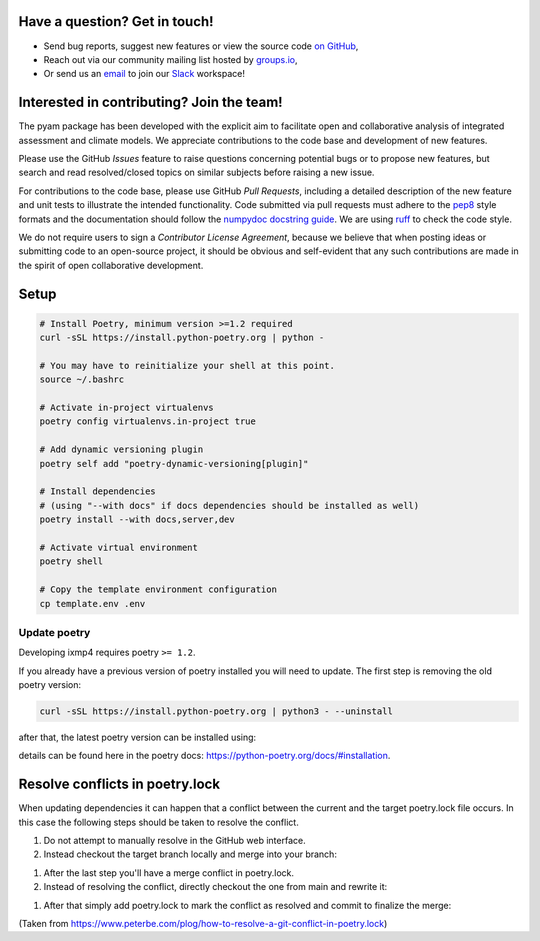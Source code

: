 Have a question? Get in touch!
------------------------------

- Send bug reports, suggest new features or view the source code `on GitHub`_,
- Reach out via our community mailing list hosted by `groups.io`_,
- Or send us an `email`_ to join our Slack_ workspace!

.. _on GitHub: http://github.com/IAMconsortium/pyam
.. _`groups.io`: https://groups.io/g/pyam
.. _`email`: mailto:pyam+owner@groups.io?subject=[pyam]%20Please%20add%20me%20to%20the%20Slack%20workspace
.. _Slack: https://slack.com

Interested in contributing? Join the team!
------------------------------------------

The pyam package has been developed with the explicit aim to facilitate
open and collaborative analysis of integrated assessment and climate models.
We appreciate contributions to the code base and development of new features.

Please use the GitHub *Issues* feature to raise questions concerning potential
bugs or to propose new features, but search and read resolved/closed topics on
similar subjects before raising a new issue.

For contributions to the code base, please use GitHub *Pull Requests*,
including a detailed description of the new feature and unit tests
to illustrate the intended functionality.
Code submitted via pull requests must adhere to the `pep8`_ style formats
and the documentation should follow  the `numpydoc docstring guide`_. We are 
using `ruff`_ to check the code style.

We do not require users to sign a *Contributor License Agreement*, because we
believe that when posting ideas or submitting code to an open-source project,
it should be obvious and self-evident that any such contributions
are made in the spirit of open collaborative development.

Setup
-----

.. code-block:: bash

    # Install Poetry, minimum version >=1.2 required
    curl -sSL https://install.python-poetry.org | python -

    # You may have to reinitialize your shell at this point.
    source ~/.bashrc

    # Activate in-project virtualenvs
    poetry config virtualenvs.in-project true

    # Add dynamic versioning plugin
    poetry self add "poetry-dynamic-versioning[plugin]"

    # Install dependencies
    # (using "--with docs" if docs dependencies should be installed as well)
    poetry install --with docs,server,dev

    # Activate virtual environment
    poetry shell

    # Copy the template environment configuration
    cp template.env .env

Update poetry
^^^^^^^^^^^^^

Developing ixmp4 requires poetry ``>= 1.2``.

If you already have a previous version of poetry installed you will need to update. The
first step is removing the old poetry version:

.. code-block:: bash

    curl -sSL https://install.python-poetry.org | python3 - --uninstall


after that, the latest poetry version can be installed using:

.. code-block:: bash
    curl -sSL https://install.python-poetry.org | python3 -


details can be found here in the poetry docs:
https://python-poetry.org/docs/#installation.

Resolve conflicts in poetry.lock
--------------------------------

When updating dependencies it can happen that a conflict between the current and the
target poetry.lock file occurs. In this case the following steps should be taken to
resolve the conflict.

#. Do not attempt to manually resolve in the GitHub web interface.
#. Instead checkout the target branch locally and merge into your branch:

.. code-block:: bash
    git checkout main
    git pull origin main
    git checkout my-branch
    git merge main


#. After the last step you'll have a merge conflict in poetry.lock.
#. Instead of resolving the conflict, directly checkout the one from main and rewrite
   it:

.. code-block:: bash
    # Get poetry.lock to look like it does in master
    git checkout main poetry.lock
    # Rewrite the lock file
    poetry lock --no-update

#. After that simply add poetry.lock to mark the conflict as resolved and commit to
   finalize the merge:

.. code-block:: bash
    git add poetry.lock
    git commit

    # and most likely needed
    poetry install

(Taken from https://www.peterbe.com/plog/how-to-resolve-a-git-conflict-in-poetry.lock)

.. _`pep8`: https://www.python.org/dev/peps/pep-0008/

.. _`numpydoc docstring guide`: https://numpydoc.readthedocs.io/en/latest/format.html

.. _`ruff`: https://docs.astral.sh/ruff/
